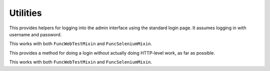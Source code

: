 Utilities
=========

.. class:: django_functest.AdminLoginMixin

   This provides helpers for logging into the admin interface using the standard
   login page. It assumes logging in with username and password.

   This works with both ``FuncWebTestMixin`` and ``FuncSeleniumMixin``.

   .. method:: do_login(username=None, password=None, shortcut=True)

      Do an admin login for the provided username and password. However, it will
      actually do a shortcut by default, unless `shortcut=False` is passed,
      using the :meth:`~django_functest.ShortcutLoginMixin.shortcut_login`.

   .. method:: do_logout(shortcut=True)

      Do a log out for the current user, using
      :meth:`~django_functest.ShortcutLoginMixin.shortcut_logout` if
      ``shortcut=True`` (the default), or using the admin logout page if
      ``shortcut=False``

.. class:: django_functest.ShortcutLoginMixin

   This provides a method for doing a login without actually doing HTTP-level work,
   as far as possible.

   This works with both ``FuncWebTestMixin`` and ``FuncSeleniumMixin``.

   .. method:: shortcut_login(**credentials)

      Pass credentials (typically ``username`` and ``password``), as accepted by
      ``django.contrib.auth.authenticate``, and if they are valid, you will get
      a session where the user is logged in. Otherwise an exception is raised.

      Manipulates the session and cookies directly.

   .. method:: shortcut_logout()

      Logs out the user from the current session

      Manipulates the session and cookies directly.
